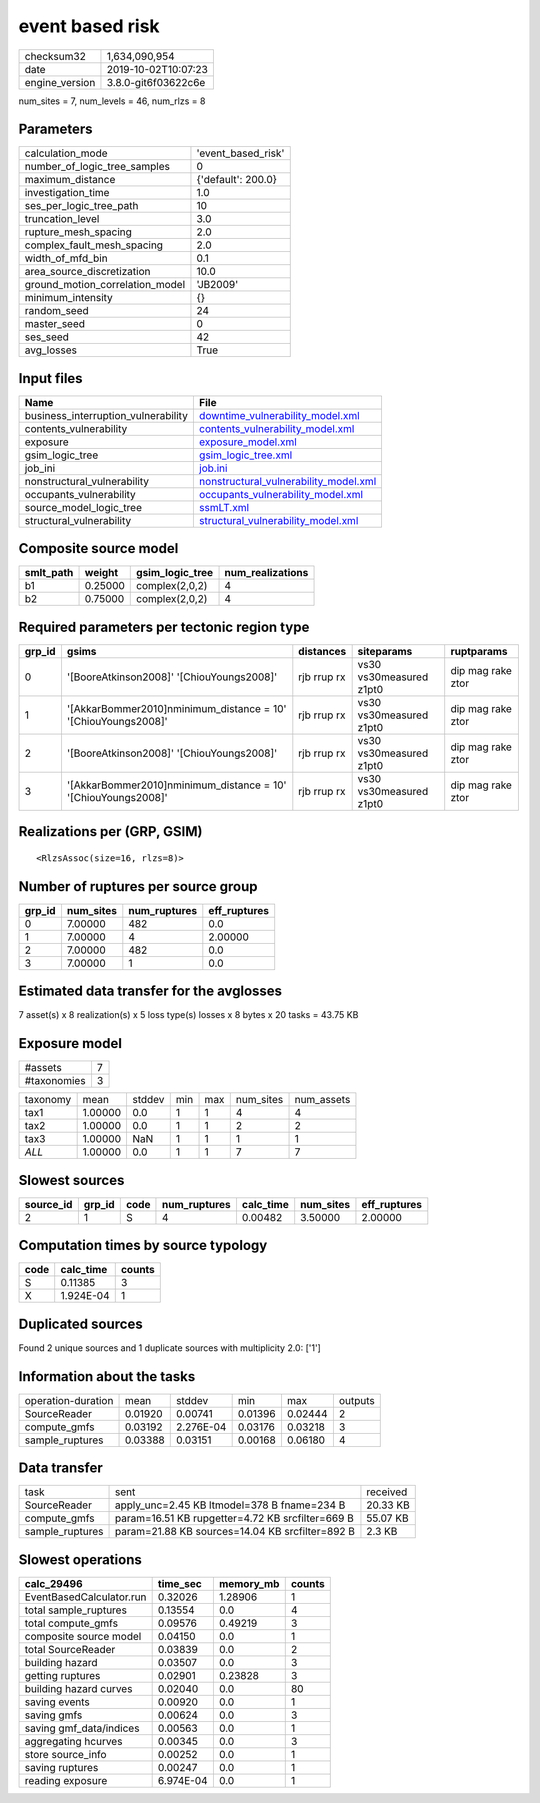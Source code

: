 event based risk
================

============== ===================
checksum32     1,634,090,954      
date           2019-10-02T10:07:23
engine_version 3.8.0-git6f03622c6e
============== ===================

num_sites = 7, num_levels = 46, num_rlzs = 8

Parameters
----------
=============================== ==================
calculation_mode                'event_based_risk'
number_of_logic_tree_samples    0                 
maximum_distance                {'default': 200.0}
investigation_time              1.0               
ses_per_logic_tree_path         10                
truncation_level                3.0               
rupture_mesh_spacing            2.0               
complex_fault_mesh_spacing      2.0               
width_of_mfd_bin                0.1               
area_source_discretization      10.0              
ground_motion_correlation_model 'JB2009'          
minimum_intensity               {}                
random_seed                     24                
master_seed                     0                 
ses_seed                        42                
avg_losses                      True              
=============================== ==================

Input files
-----------
=================================== ================================================================================
Name                                File                                                                            
=================================== ================================================================================
business_interruption_vulnerability `downtime_vulnerability_model.xml <downtime_vulnerability_model.xml>`_          
contents_vulnerability              `contents_vulnerability_model.xml <contents_vulnerability_model.xml>`_          
exposure                            `exposure_model.xml <exposure_model.xml>`_                                      
gsim_logic_tree                     `gsim_logic_tree.xml <gsim_logic_tree.xml>`_                                    
job_ini                             `job.ini <job.ini>`_                                                            
nonstructural_vulnerability         `nonstructural_vulnerability_model.xml <nonstructural_vulnerability_model.xml>`_
occupants_vulnerability             `occupants_vulnerability_model.xml <occupants_vulnerability_model.xml>`_        
source_model_logic_tree             `ssmLT.xml <ssmLT.xml>`_                                                        
structural_vulnerability            `structural_vulnerability_model.xml <structural_vulnerability_model.xml>`_      
=================================== ================================================================================

Composite source model
----------------------
========= ======= =============== ================
smlt_path weight  gsim_logic_tree num_realizations
========= ======= =============== ================
b1        0.25000 complex(2,0,2)  4               
b2        0.75000 complex(2,0,2)  4               
========= ======= =============== ================

Required parameters per tectonic region type
--------------------------------------------
====== ============================================================== =========== ======================= =================
grp_id gsims                                                          distances   siteparams              ruptparams       
====== ============================================================== =========== ======================= =================
0      '[BooreAtkinson2008]' '[ChiouYoungs2008]'                      rjb rrup rx vs30 vs30measured z1pt0 dip mag rake ztor
1      '[AkkarBommer2010]\nminimum_distance = 10' '[ChiouYoungs2008]' rjb rrup rx vs30 vs30measured z1pt0 dip mag rake ztor
2      '[BooreAtkinson2008]' '[ChiouYoungs2008]'                      rjb rrup rx vs30 vs30measured z1pt0 dip mag rake ztor
3      '[AkkarBommer2010]\nminimum_distance = 10' '[ChiouYoungs2008]' rjb rrup rx vs30 vs30measured z1pt0 dip mag rake ztor
====== ============================================================== =========== ======================= =================

Realizations per (GRP, GSIM)
----------------------------

::

  <RlzsAssoc(size=16, rlzs=8)>

Number of ruptures per source group
-----------------------------------
====== ========= ============ ============
grp_id num_sites num_ruptures eff_ruptures
====== ========= ============ ============
0      7.00000   482          0.0         
1      7.00000   4            2.00000     
2      7.00000   482          0.0         
3      7.00000   1            0.0         
====== ========= ============ ============

Estimated data transfer for the avglosses
-----------------------------------------
7 asset(s) x 8 realization(s) x 5 loss type(s) losses x 8 bytes x 20 tasks = 43.75 KB

Exposure model
--------------
=========== =
#assets     7
#taxonomies 3
=========== =

======== ======= ====== === === ========= ==========
taxonomy mean    stddev min max num_sites num_assets
tax1     1.00000 0.0    1   1   4         4         
tax2     1.00000 0.0    1   1   2         2         
tax3     1.00000 NaN    1   1   1         1         
*ALL*    1.00000 0.0    1   1   7         7         
======== ======= ====== === === ========= ==========

Slowest sources
---------------
========= ====== ==== ============ ========= ========= ============
source_id grp_id code num_ruptures calc_time num_sites eff_ruptures
========= ====== ==== ============ ========= ========= ============
2         1      S    4            0.00482   3.50000   2.00000     
========= ====== ==== ============ ========= ========= ============

Computation times by source typology
------------------------------------
==== ========= ======
code calc_time counts
==== ========= ======
S    0.11385   3     
X    1.924E-04 1     
==== ========= ======

Duplicated sources
------------------
Found 2 unique sources and 1 duplicate sources with multiplicity 2.0: ['1']

Information about the tasks
---------------------------
================== ======= ========= ======= ======= =======
operation-duration mean    stddev    min     max     outputs
SourceReader       0.01920 0.00741   0.01396 0.02444 2      
compute_gmfs       0.03192 2.276E-04 0.03176 0.03218 3      
sample_ruptures    0.03388 0.03151   0.00168 0.06180 4      
================== ======= ========= ======= ======= =======

Data transfer
-------------
=============== ================================================ ========
task            sent                                             received
SourceReader    apply_unc=2.45 KB ltmodel=378 B fname=234 B      20.33 KB
compute_gmfs    param=16.51 KB rupgetter=4.72 KB srcfilter=669 B 55.07 KB
sample_ruptures param=21.88 KB sources=14.04 KB srcfilter=892 B  2.3 KB  
=============== ================================================ ========

Slowest operations
------------------
======================== ========= ========= ======
calc_29496               time_sec  memory_mb counts
======================== ========= ========= ======
EventBasedCalculator.run 0.32026   1.28906   1     
total sample_ruptures    0.13554   0.0       4     
total compute_gmfs       0.09576   0.49219   3     
composite source model   0.04150   0.0       1     
total SourceReader       0.03839   0.0       2     
building hazard          0.03507   0.0       3     
getting ruptures         0.02901   0.23828   3     
building hazard curves   0.02040   0.0       80    
saving events            0.00920   0.0       1     
saving gmfs              0.00624   0.0       3     
saving gmf_data/indices  0.00563   0.0       1     
aggregating hcurves      0.00345   0.0       3     
store source_info        0.00252   0.0       1     
saving ruptures          0.00247   0.0       1     
reading exposure         6.974E-04 0.0       1     
======================== ========= ========= ======